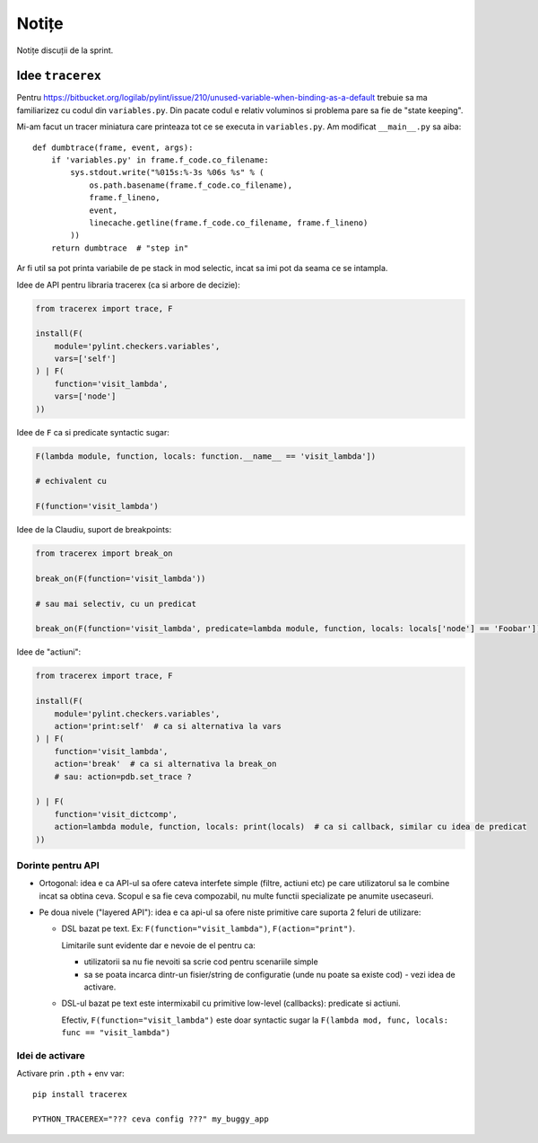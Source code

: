 ======
Notițe
======

Notițe discuții de la sprint.

Idee ``tracerex``
=================

Pentru https://bitbucket.org/logilab/pylint/issue/210/unused-variable-when-binding-as-a-default trebuie sa ma
familiarizez cu codul din ``variables.py``. Din pacate codul e relativ voluminos si problema pare sa fie de "state
keeping".

Mi-am facut un tracer miniatura care printeaza tot ce se executa in ``variables.py``. Am modificat ``__main__.py`` sa
aiba::

    def dumbtrace(frame, event, args):
        if 'variables.py' in frame.f_code.co_filename:
            sys.stdout.write("%015s:%-3s %06s %s" % (
                os.path.basename(frame.f_code.co_filename),
                frame.f_lineno,
                event,
                linecache.getline(frame.f_code.co_filename, frame.f_lineno)
            ))
        return dumbtrace  # "step in"

Ar fi util sa pot printa variabile de pe stack in mod selectic, incat sa imi pot da seama ce se intampla.

Idee de API pentru libraria tracerex (ca si arbore de decizie):

.. sourcecode:: python

    from tracerex import trace, F

    install(F(
        module='pylint.checkers.variables',
        vars=['self']
    ) | F(
        function='visit_lambda',
        vars=['node']
    ))

Idee de ``F`` ca si predicate syntactic sugar:

.. sourcecode:: python

    F(lambda module, function, locals: function.__name__ == 'visit_lambda'])

    # echivalent cu

    F(function='visit_lambda')

Idee de la Claudiu, suport de breakpoints:

.. sourcecode:: python

    from tracerex import break_on

    break_on(F(function='visit_lambda'))

    # sau mai selectiv, cu un predicat

    break_on(F(function='visit_lambda', predicate=lambda module, function, locals: locals['node'] == 'Foobar']))

Idee de "actiuni":

.. sourcecode:: python

    from tracerex import trace, F

    install(F(
        module='pylint.checkers.variables',
        action='print:self'  # ca si alternativa la vars
    ) | F(
        function='visit_lambda',
        action='break'  # ca si alternativa la break_on
        # sau: action=pdb.set_trace ?

    ) | F(
        function='visit_dictcomp',
        action=lambda module, function, locals: print(locals)  # ca si callback, similar cu idea de predicat
    ))

Dorinte pentru API
--------------------

* Ortogonal: idea e ca API-ul sa ofere cateva interfete simple (filtre, actiuni etc) pe care utilizatorul sa le combine
  incat sa obtina ceva. Scopul e sa fie ceva compozabil, nu multe functii specializate pe anumite usecaseuri.
* Pe doua nivele ("layered API"): idea e ca api-ul sa ofere niste primitive care suporta 2 feluri de utilizare:

  * DSL bazat pe text. Ex: ``F(function="visit_lambda")``, ``F(action="print")``.

    Limitarile sunt evidente dar e nevoie de el pentru ca:

    * utilizatorii sa nu fie nevoiti sa scrie cod pentru scenariile simple
    * sa se poata incarca dintr-un fisier/string de configuratie (unde nu poate sa existe cod) - vezi idea de activare.

  * DSL-ul bazat pe text este intermixabil cu primitive low-level (callbacks): predicate si actiuni.

    Efectiv, ``F(function="visit_lambda")`` este doar syntactic sugar la ``F(lambda mod, func, locals: func ==
    "visit_lambda")``

Idei de activare
----------------

Activare prin ``.pth`` + env var::

    pip install tracerex

    PYTHON_TRACEREX="??? ceva config ???" my_buggy_app
